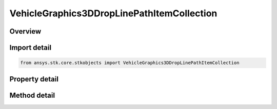 VehicleGraphics3DDropLinePathItemCollection
===========================================

.. py:class:: ansys.stk.core.stkobjects.VehicleGraphics3DDropLinePathItemCollection

   Collection of drop lines from the vehicle's orbit or trajectory.

.. py:currentmodule:: VehicleGraphics3DDropLinePathItemCollection

Overview
--------

.. tab-set::

    .. tab-item:: Methods
        
        .. list-table::
            :header-rows: 0
            :widths: auto

            * - :py:attr:`~ansys.stk.core.stkobjects.VehicleGraphics3DDropLinePathItemCollection.item`
              - Given an index, returns an element in the collection.

    .. tab-item:: Properties
        
        .. list-table::
            :header-rows: 0
            :widths: auto

            * - :py:attr:`~ansys.stk.core.stkobjects.VehicleGraphics3DDropLinePathItemCollection.count`
              - Returns the number of elements in a collection.
            * - :py:attr:`~ansys.stk.core.stkobjects.VehicleGraphics3DDropLinePathItemCollection._NewEnum`
              - Returns an enumerator that can iterate through the collection.



Import detail
-------------

.. code-block:: python

    from ansys.stk.core.stkobjects import VehicleGraphics3DDropLinePathItemCollection


Property detail
---------------

.. py:property:: count
    :canonical: ansys.stk.core.stkobjects.VehicleGraphics3DDropLinePathItemCollection.count
    :type: int

    Returns the number of elements in a collection.

.. py:property:: _NewEnum
    :canonical: ansys.stk.core.stkobjects.VehicleGraphics3DDropLinePathItemCollection._NewEnum
    :type: EnumeratorProxy

    Returns an enumerator that can iterate through the collection.


Method detail
-------------


.. py:method:: item(self, index: int) -> VehicleGraphics3DDropLinePathItem
    :canonical: ansys.stk.core.stkobjects.VehicleGraphics3DDropLinePathItemCollection.item

    Given an index, returns an element in the collection.

    :Parameters:

    **index** : :obj:`~int`

    :Returns:

        :obj:`~VehicleGraphics3DDropLinePathItem`


